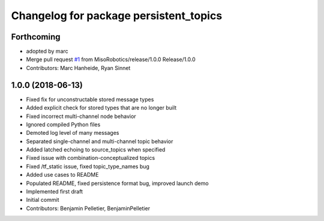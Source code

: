 ^^^^^^^^^^^^^^^^^^^^^^^^^^^^^^^^^^^^^^^
Changelog for package persistent_topics
^^^^^^^^^^^^^^^^^^^^^^^^^^^^^^^^^^^^^^^

Forthcoming
-----------
* adopted by marc
* Merge pull request `#1 <https://github.com/marc-hanheide/persistent_topics/issues/1>`_ from MisoRobotics/release/1.0.0
  Release/1.0.0
* Contributors: Marc Hanheide, Ryan Sinnet

1.0.0 (2018-06-13)
------------------
* Fixed fix for unconstructable stored message types
* Added explicit check for stored types that are no longer built
* Fixed incorrect multi-channel node behavior
* Ignored compiled Python files
* Demoted log level of many messages
* Separated single-channel and multi-channel topic behavior
* Added latched echoing to source_topics when specified
* Fixed issue with combination-conceptualized topics
* Fixed /tf_static issue, fixed topic_type_names bug
* Added use cases to README
* Populated README, fixed persistence format bug, improved launch demo
* Implemented first draft
* Initial commit
* Contributors: Benjamin Pelletier, BenjaminPelletier
